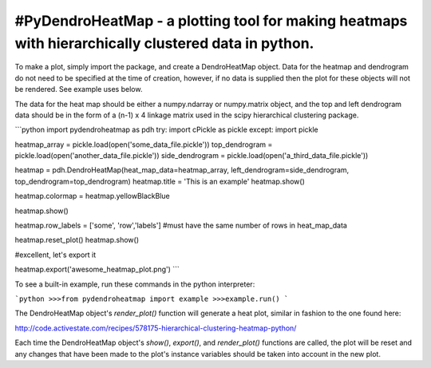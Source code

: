 #PyDendroHeatMap - a plotting tool for making heatmaps with hierarchically clustered data in python.
---------------------------------------------------------------------------------------------------

To make a plot, simply import the package, and create a DendroHeatMap object. Data for the heatmap and
dendrogram do not need to be specified at the time of creation, however, if no data is supplied then
the plot for these objects will not be rendered. See example uses below.

The data for the heat map should be either a numpy.ndarray or numpy.matrix object, and the top and left dendrogram
data should be in the form of a (n-1) x 4 linkage matrix used in the scipy hierarchical clustering package.

```python
import pydendroheatmap as pdh
try: import cPickle as pickle
except: import pickle

heatmap_array = pickle.load(open('some_data_file.pickle'))
top_dendrogram = pickle.load(open('another_data_file.pickle'))
side_dendrogram = pickle.load(open('a_third_data_file.pickle'))

heatmap = pdh.DendroHeatMap(heat_map_data=heatmap_array, left_dendrogram=side_dendrogram, top_dendrogram=top_dendrogram)
heatmap.title = 'This is an example'
heatmap.show()

heatmap.colormap = heatmap.yellowBlackBlue

heatmap.show()

heatmap.row_labels = ['some', 'row','labels'] #must have the same number of rows in heat_map_data

heatmap.reset_plot()
heatmap.show()

#excellent, let's export it

heatmap.export('awesome_heatmap_plot.png')
```


To see a built-in example, run these commands in the python interpreter:

```python
>>>from pydendroheatmap import example
>>>example.run()
```

The DendroHeatMap object's `render_plot()` function will generate a heat plot, similar in fashion to the one found here:

http://code.activestate.com/recipes/578175-hierarchical-clustering-heatmap-python/

Each time the DendroHeatMap object's `show()`, `export()`, and `render_plot()` functions are called,
the plot will be reset and any changes that have been made to the plot's instance variables should be taken into account
in the new plot.

